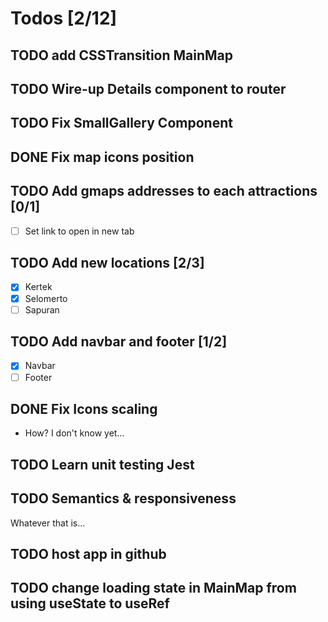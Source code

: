 * Todos [2/12]
** TODO add CSSTransition MainMap
** TODO Wire-up Details component to router
** TODO Fix SmallGallery Component
** DONE Fix map icons position
** TODO Add gmaps addresses to each attractions [0/1]
- [ ] Set link to open in new tab
** TODO Add new locations [2/3]
- [X] Kertek
- [X] Selomerto
- [ ] Sapuran
** TODO Add navbar and footer [1/2]
- [X] Navbar
- [ ] Footer
** DONE Fix Icons scaling
- How? I don't know yet...
** TODO Learn unit testing Jest
** TODO Semantics & responsiveness
Whatever that is...
** TODO host app in github
** TODO change loading state in MainMap from using useState to useRef
